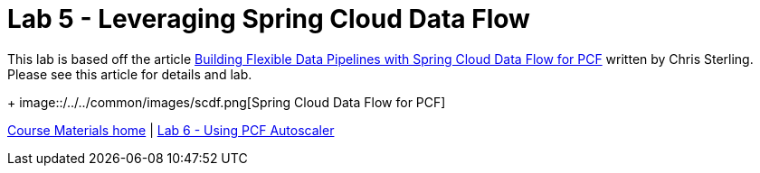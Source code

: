 = Lab 5 - Leveraging Spring Cloud Data Flow

This lab is based off the article link:https://content.pivotal.io/blog/building-flexible-data-pipelines-with-spring-cloud-data-flow-for-pcf[Building Flexible Data Pipelines with Spring Cloud Data Flow for PCF] written by Chris Sterling. Please see this article for details and lab.
+
image::/../../common/images/scdf.png[Spring Cloud Data Flow for PCF]


link:/README.md#course-materials[Course Materials home] | link:/session_07/lab_06/lab_06.adoc[Lab 6 - Using PCF Autoscaler]
